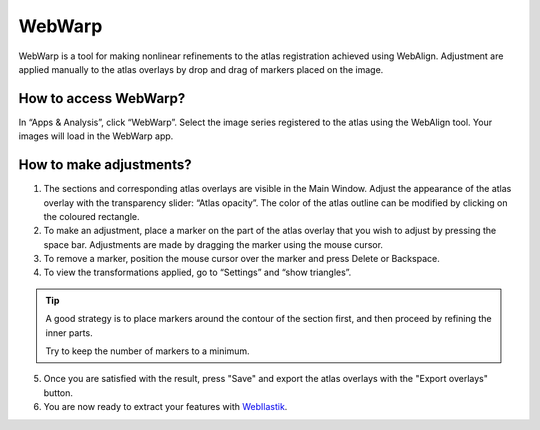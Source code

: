 **WebWarp**
============
WebWarp is a tool for making nonlinear refinements to the atlas registration achieved using WebAlign. Adjustment are applied manually to the atlas overlays by drop and drag of markers placed on the image. 

How to access WebWarp?
----------------------------
In “Apps & Analysis”, click “WebWarp”. Select the image series registered to the atlas using the WebAlign tool. Your images will load in the WebWarp app.

How to make adjustments?
-------------------------

.. image:: images/WebWarp.PNG

1. The sections and corresponding atlas overlays are visible in the Main Window. Adjust the appearance of the atlas overlay with the transparency slider: “Atlas opacity”. The color of the atlas outline can be modified by clicking on the coloured rectangle.
2. To make an adjustment, place a marker on the part of the atlas overlay that you wish to adjust by pressing the space bar. Adjustments are made by dragging the marker using the mouse cursor.
3. To remove a marker, position the mouse cursor over the marker and press Delete or Backspace. 
4. To view the transformations applied, go to “Settings” and “show triangles”. 

.. tip::
 A good strategy is to place markers around the contour of the section first, and then proceed by refining the inner parts.
 
 Try to keep the number of markers to a minimum. 

5. Once you are satisfied with the result, press "Save" and export the atlas overlays with the "Export overlays" button. 

6. You are now ready to extract your features with `WebIlastik <https://quint-webtools.readthedocs.io/en/latest/WebIlastik.html>`_.
 
